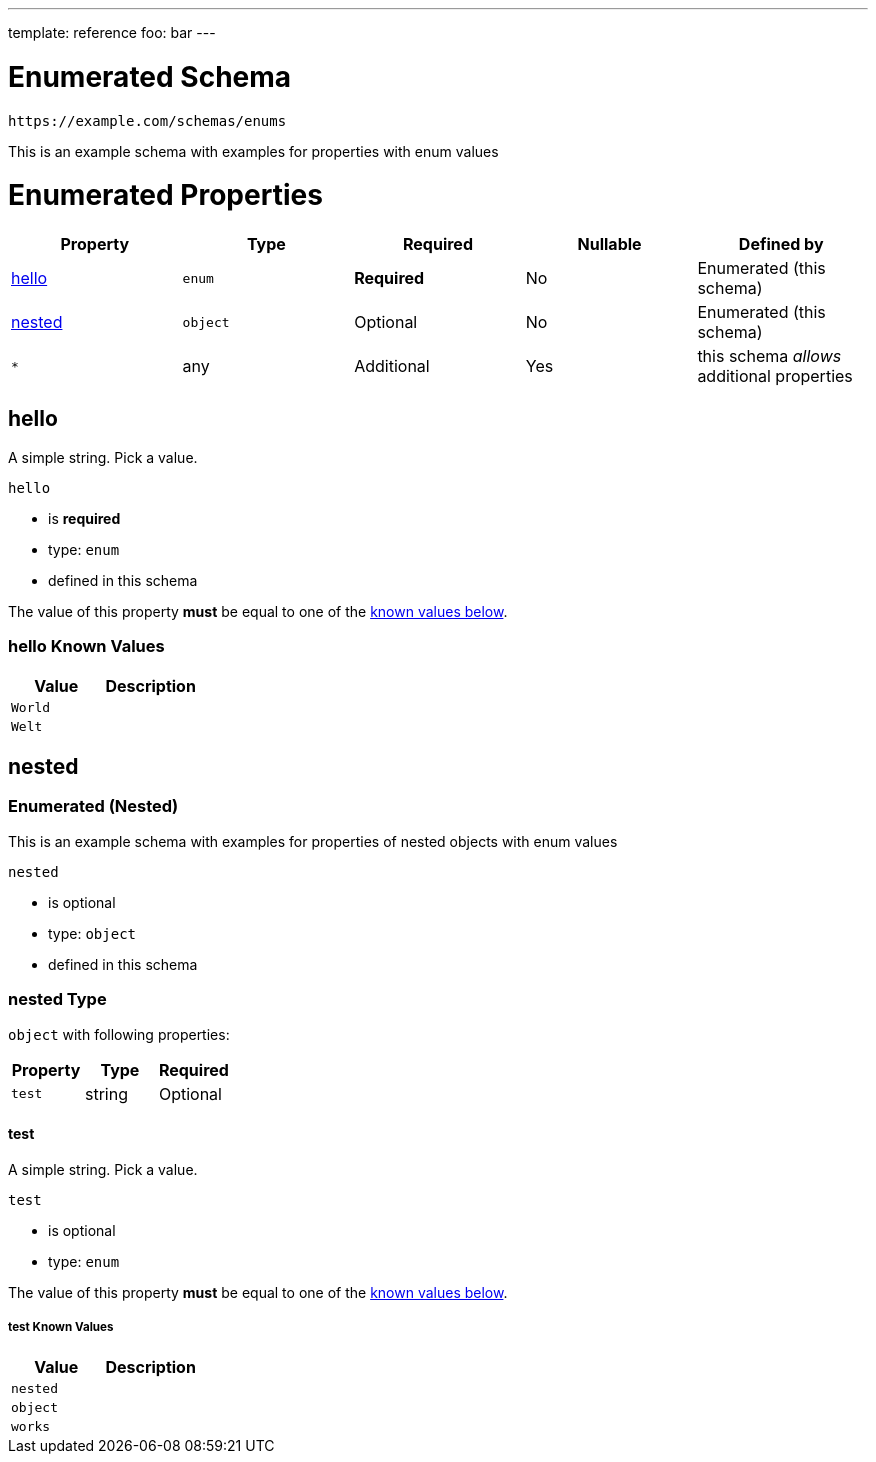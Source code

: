 ---
template: reference
foo: bar
---

= Enumerated Schema

....
https://example.com/schemas/enums
....

This is an example schema with examples for properties with enum values

= Enumerated Properties

|===
|Property |Type |Required |Nullable |Defined by

|xref:_hello[hello]
|`enum`
|*Required*
|No
|Enumerated (this schema)

|xref:_nested[nested]
|`object`
|Optional
|No
|Enumerated (this schema)

|`*`
|any
|Additional
|Yes
|this schema _allows_ additional properties
|===

== hello

A simple string. Pick a value.

`hello`

* is *required*
* type: `enum`
* defined in this schema

The value of this property *must* be equal to one of the xref:_hello_known_values[known values below].

=== hello Known Values

|===
|Value |Description

|`World`
|

|`Welt`
|
|===

== nested

=== Enumerated (Nested)

This is an example schema with examples for properties of nested objects with enum values

`nested`

* is optional
* type: `object`
* defined in this schema

=== nested Type

`object` with following properties:

|===
|Property |Type |Required

|`test`
|string
|Optional
|===

==== test

A simple string. Pick a value.

`test`

* is optional
* type: `enum`

The value of this property *must* be equal to one of the xref:_nested_known_values[known values below].

===== test Known Values

|===
|Value |Description

|`nested`
|

|`object`
|

|`works`
|
|===
